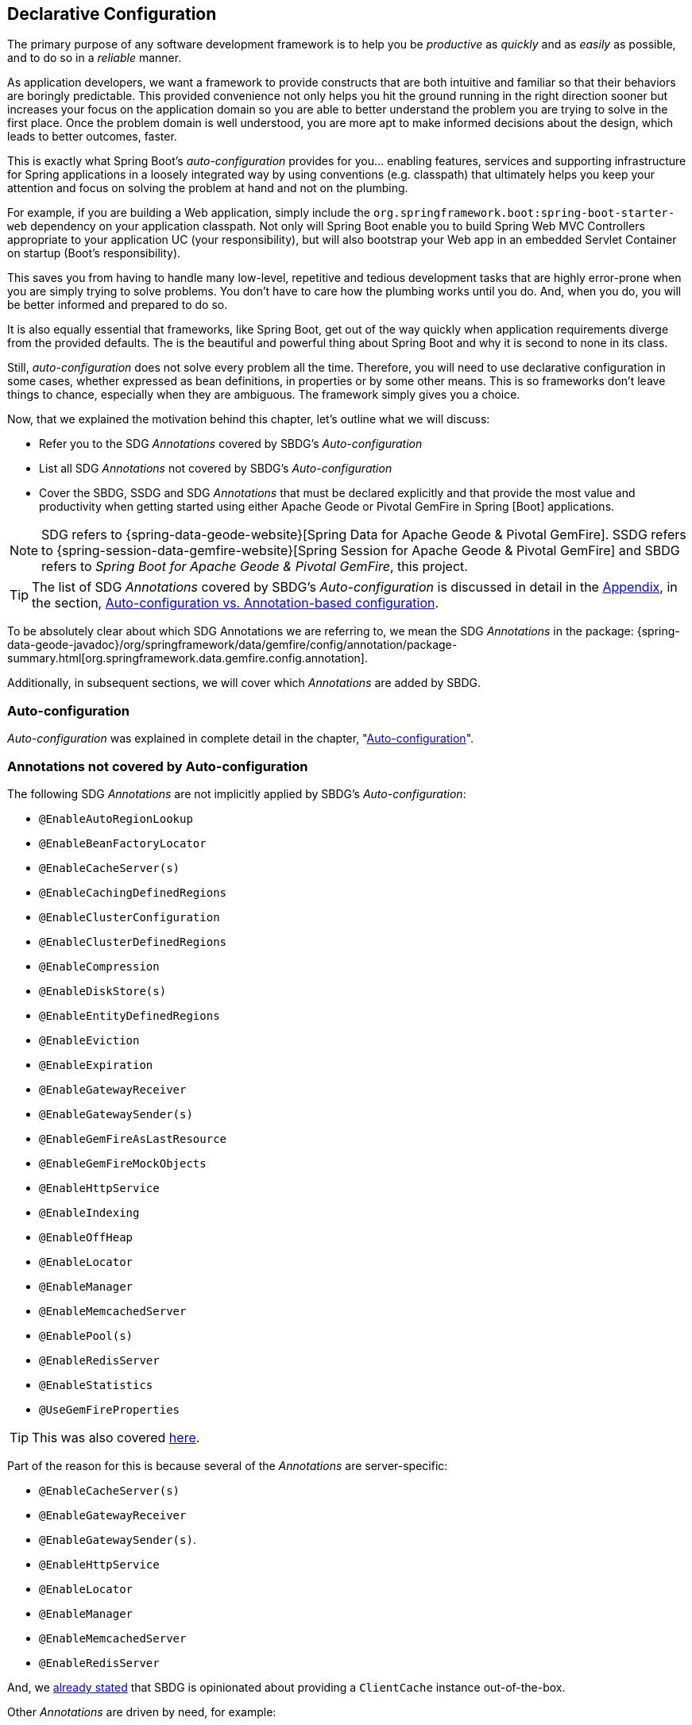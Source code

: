 [[geode-configuration-declarative]]
== Declarative Configuration

The primary purpose of any software development framework is to help you be _productive_ as _quickly_ and as _easily_
as possible, and to do so in a _reliable_ manner.

As application developers, we want a framework to provide constructs that are both intuitive and familiar so that their
behaviors are boringly predictable.  This provided convenience not only helps you hit the ground running in the right
direction sooner but increases your focus on the application domain so you are able to better understand the problem
you are trying to solve in the first place.  Once the problem domain is well understood, you are more apt to make
informed decisions about the design, which leads to better outcomes, faster.

This is exactly what Spring Boot's _auto-configuration_ provides for you... enabling features, services and supporting
infrastructure for Spring applications in a loosely integrated way by using conventions (e.g. classpath) that ultimately
helps you keep your attention and focus on solving the problem at hand and not on the plumbing.

For example, if you are building a Web application, simply include the `org.springframework.boot:spring-boot-starter-web`
dependency on your application classpath.  Not only will Spring Boot enable you to build Spring Web MVC Controllers
appropriate to your application UC (your responsibility), but will also bootstrap your Web app in an embedded Servlet
Container on startup (Boot's responsibility).

This saves you from having to handle many low-level, repetitive and tedious development tasks that are highly error-prone
when you are simply trying to solve problems. You don't have to care how the plumbing works until you do. And, when you
do, you will be better informed and prepared to do so.

It is also equally essential that frameworks, like Spring Boot, get out of the way quickly when application requirements
diverge from the provided defaults.  The is the beautiful and powerful thing about Spring Boot and why it is second
to none in its class.

Still, _auto-configuration_ does not solve every problem all the time.  Therefore, you will need to use declarative
configuration in some cases, whether expressed as bean definitions, in properties or by some other means.  This is so
frameworks don't leave things to chance, especially when they are ambiguous.  The framework simply gives you a choice.

Now, that we explained the motivation behind this chapter, let's outline what we will discuss:

* Refer you to the SDG _Annotations_ covered by SBDG's _Auto-configuration_
* List all SDG _Annotations_ not covered by SBDG's _Auto-configuration_
* Cover the SBDG, SSDG and SDG _Annotations_ that must be declared explicitly and that provide the most value and productivity
when getting started using either Apache Geode or Pivotal GemFire in Spring [Boot] applications.

NOTE: SDG refers to {spring-data-geode-website}[Spring Data for Apache Geode & Pivotal GemFire]. SSDG refers to
{spring-session-data-gemfire-website}[Spring Session for Apache Geode & Pivotal GemFire] and SBDG refers to
_Spring Boot for Apache Geode & Pivotal GemFire_, this project.

TIP: The list of SDG _Annotations_ covered by SBDG's _Auto-configuration_ is discussed in detail in the <<appendix, Appendix>>,
in the section, <<geode-auto-configuration-annotations,Auto-configuration vs. Annotation-based configuration>>.

To be absolutely clear about which SDG Annotations we are referring to, we mean the SDG _Annotations_ in the package:
{spring-data-geode-javadoc}/org/springframework/data/gemfire/config/annotation/package-summary.html[org.springframework.data.gemfire.config.annotation].

Additionally, in subsequent sections, we will cover which _Annotations_ are added by SBDG.

[[geode-configuration-declarative-auto-configuration]]
=== Auto-configuration

_Auto-configuration_ was explained in complete detail in the chapter, "<<geode-configuration-auto,Auto-configuration>>".

[[geode-configuration-declarative-annotations]]
=== Annotations not covered by Auto-configuration

The following SDG _Annotations_ are not implicitly applied by SBDG's _Auto-configuration_:

* `@EnableAutoRegionLookup`
* `@EnableBeanFactoryLocator`
* `@EnableCacheServer(s)`
* `@EnableCachingDefinedRegions`
* `@EnableClusterConfiguration`
* `@EnableClusterDefinedRegions`
* `@EnableCompression`
* `@EnableDiskStore(s)`
* `@EnableEntityDefinedRegions`
* `@EnableEviction`
* `@EnableExpiration`
* `@EnableGatewayReceiver`
* `@EnableGatewaySender(s)`
* `@EnableGemFireAsLastResource`
* `@EnableGemFireMockObjects`
* `@EnableHttpService`
* `@EnableIndexing`
* `@EnableOffHeap`
* `@EnableLocator`
* `@EnableManager`
* `@EnableMemcachedServer`
* `@EnablePool(s)`
* `@EnableRedisServer`
* `@EnableStatistics`
* `@UseGemFireProperties`

TIP: This was also covered <<geode-autoconfiguration-annotations-explicit,here>>.

Part of the reason for this is because several of the _Annotations_ are server-specific:

* `@EnableCacheServer(s)`
* `@EnableGatewayReceiver`
* `@EnableGatewaySender(s)`.
* `@EnableHttpService`
* `@EnableLocator`
* `@EnableManager`
* `@EnableMemcachedServer`
* `@EnableRedisServer`

And, we <<geode-clientcache-applications,already stated>> that SBDG is opinionated about providing a `ClientCache`
instance out-of-the-box.

Other _Annotations_ are driven by need, for example:

* `@EnableAutoRegionLookup` & `@EnableBeanFactoryLocator` - really only useful when mixing configuration metadata
formats, e.g. Spring config with GemFire `cache.xml`. This is usually only the case if you have legacy `cache.xml`
config to begin with, otherwise, don't do this!
* `@EnableCompression` - requires the Snappy Compression Library on your application classpath.
* `@EnableDiskStore(s)` - only used for overflow and persistence.
* `@EnableOffHeap` - enables data to be stored in main memory, which is only useful when your application data
(i.e. Objects stored in GemFire/Geode) are generally uniform in size.
* `@EnableGemFireAsLastResource` - only needed in the context of JTA Transactions.
* `@EnableStatistics` - useful if you need runtime metrics, however enabling statistics gathering does consume
considerable system resources (e.g. CPU & Memory).

While still other _Annotations_ require more careful planning, for example:

* `@EnableEviction`
* `@EnableExpiration`
* `@EnableIndexing`

One in particular is used exclusively for Unit Testing:

* `@EnableGemFireMockObjects`

The bottom-line is, a framework should not _Auto-configure_ every possible feature, especially when the features
consume additional system resources, or requires more careful planning as determined by the use case.

Still, all of these _Annotations_ are available for the application developer to use when needed.

[[geode-configuration-declarative-annotations-productivity]]
=== Productivity Annotations

This section calls out the _Annotations_ we believe to be most beneficial for your application development purposes
when using either Apache Geode or Pivotal GemFire in Spring Boot applications.

[[geode-configuration-declarative-annotations-productivity-enableclusteraware]]
==== `@EnableClusterAware` (SBDG)

The `@EnableClusterAware` annotation is arguably the most powerful and valuable _Annotation_ in the set of _Annotations_!

When you annotate your main `@SpringBootApplication` class with `@EnableClusterAware`:

.Declaring `@EnableClusterAware`
[source,java]
----
@SpringBootApplication
@EnableClusterAware
class SpringBootApacheGeodeClientCacheApplication { ... }
----

Your Spring Boot, Apache Geode `ClientCache` application is able to seamlessly switch between client/server
and local-only topologies with no code or configuration changes.

When a cluster of Apache Geode or Pivotal GemFire servers is detected, the client application will send and receive data
to and from the cluster.  If a cluster is not available, then the client automatically switches to storing data locally
on the client using `LOCAL` Regions.

Additionally, the `@EnableClusterAware` annotation is meta-annotated with SDG's
{spring-data-geode-javadoc}/org/springframework/data/gemfire/config/annotation/EnableClusterConfiguration.html[`@EnableClusterConfiguration`] annotation.

The `@EnableClusterConfiguration` enables configuration metadata defined on the client (e.g. Region and Index
definitions) as needed by the application based on requirements and use cases, to be sent to the cluster of servers.
If those schema objects are not already present, they will be created by the servers in the cluster in such a way that
the servers will remember the configuration on a restart as well as provide the configuration to new servers joining
the cluster when scaling out.  This feature is careful not to stomp on any existing Region or Index objects already
present on the servers, particularly since you may already have data stored in the Regions.

The primary motivation behind the `@EnableClusterAware` annotation is to allow you to switch environments with very
little effort.  It is a very common development practice to debug and test your application locally, in your IDE,
then push up to a production-like environment for more rigorous integration testing.

By default, the configuration metadata is sent to the cluster using a non-secure HTTP connection.  Using HTTPS, changing
host and port, and configuring the data management policy used by the servers when creating Regions is all configurable.

TIP: Refer to the section in the SDG Reference Guide on
{spring-data-geode-docs-html}/#bootstrap-annotation-config-cluster[Configuring Cluster Configuration Push]
for more details.

[[geode-configuration-declarative-annotations-productivity-regions]]
==== `@EnableCachingDefinedRegions`, `@EnableClusterDefinedRegions` & `@EnableEntityDefinedRegions` (SDG)

These _Annotations_ are used to create Regions in the cache to manage your application data.

Of course, you can create Regions using Java configuration and the Spring API as follows:

.Creating a Region with Spring JavaConfig
[source,java]
----
@Bean("Customers")
ClientRegionFactoryBean<Long, Customer> customersRegion(GemFireCache cache) {

  ClientRegionFactoryBean<Long, Customer> customers = new ClientRegionFactoryBean<>();

  customers.setCache(cache);
  customers.setShortcut(ClientRegionShortcut.PROXY);

  return customers;
}
----

Or XML:

.Creating a client Region using Spring XML
[source,xml]
----
<gfe:client-region id="Customers" shorcut="PROXY"/>
----

However, using the provided Annotations is far easier, especially during development when the complete Region
configuration may be unknown and you simply want to create a Region to persist your application data and move on.

[[geode-configuration-declarative-annotations-productivity-regions-enablecachingdefined]]
===== `@EnableCachingDefinedRegions`

The `@EnableCachingDefinedRegions` annotation is used when you have application components registered in the Spring
Container that are annotated with Spring or JSR-107, JCache {spring-framework-docs}/integration.html#cache-jsr-107[annotations].

Caches that identified by name in the caching annotations are used to create Regions holding the data you want cached.

For example, given:

.Defining Regions based on Spring or JSR-107 JCache Annotations
[source,java]
----
@Service
class CustomerService {

  @Cacheable("CustomersByAccountNumber" key="#account.number")
  Customer findBy(Account account) {
    ...
  }
}
----

When your main `@SpringBootApplication` class is annotated with `@EnableCachingDefinedRegions`:

.Using `@EnableCachingDefinedRegions`
[source,java]
----
@SpringBootApplication
@EnableCachingDefineRegions
class SpringBootApacheGeodeClientCacheApplication { ... }
----

Then, SBDG would create a client `PROXY` Region (or `PARTITION_REGION` if your application were a peer member of the
cluster) with the name "_CustomersByAccountNumber_" as if you created the Region using either the JavaConfig or XML
approaches shown above.

You can use the `clientRegionShortcut` or `serverRegionShortcut` attribute to change the data management policy of the
Regions created on the client or servers, respectively.

For client Regions, you can additionally assign a specific Pool of connections used by the client `*PROXY` Regions
to send data to the cluster by setting the `poolName` attribute.

[[geode-configuration-declarative-annotations-productivity-regions-enableentitydefined]]
===== `@EnableEntityDefinedRegions`

Like `@EnableCachingDefinedRegions`, `@EnableEntityDefinedRegions` allows you to create Regions based on the entity
classes you have defined in your application domain model.

For instance, if you have entity class annotated with SDG's
{spring-data-geode-javadoc}/org/springframework/data/gemfire/mapping/annotation/Region.html[`@Region`] mapping annotation:

.Customer entity class annotated with `@Region`
[source,java]
----
@Region("Customers")
class Customer {

  @Id
  private Long id;

  @Indexed
  private String name;

  ...
}
----

Then SBDG will create Regions from the name specified in the `@Region` mapping annotation on the entity class.  In this
case, the `Customer` application-defined entity class will result in the creation of a Region named "_Customers_" when
the main `@SpringBootApplication` class is annotated with `@EnableEntityDefinedRegions`:

.Using `@EnableEntityDefinedRegions`
[source,java]
----
@SpringBootApplication
@EnableEntityDefinedRegions(basePackageClasses = Customer.class,
    clientRegionShortcut = ClientRegionShortcut.CACHING_PROXY)
class SpringBootApacheGeodeClientCacheApplication { ... }
----

Like the `@EnableCachingDefinedRegions` annotation, you can set the client and server Region data management policy
using the `clientRegionShortcut` and `serverRegionShortcut` attributes, respectively, as well as set a dedicated Pool
of connections used by client Regions with the `poolName` attribute.

However, unlike the `@EnableCachingDefinedRegions` annotation, users are required to specify either the `basePackage`,
or the type-safe alternative, `basePackageClasses` attribute (recommended) when using the `@EnableEntityDefinedRegions`
annotation.

Part of the reason for this is that `@EnableEntityDefinedRegions` performs a component scan for the entity classes
defined by your application.  The component scan loads each class to inspect the _Annotation_ metadata for that class.
This is not unlike the JPA entity scan when working with JPA providers like Hibernate.

Therefore, it is customary to limit the scope of the scan, otherwise you end up potentially loading many classes
unnecessarily so.  After all, the JVM uses dynamic linking to only load classes when needed.

Both the `basePackages` and `basePackageClasses` attributes accept an array of values.  With `basePackageClasses` you
only need to refer to a single class type in that package and every class in that package as well as classes in the
sub-packages will be scanned to determine if the class type represents an entity.  A class type is an entity if it
is annotated with the `@Region` mapping annotation, otherwise it is not considered an entity.

By example, suppose you had the following structure:

.Entity Scan
[source,txt]
----
- example.app.crm.model
 |- Customer.class
 |- NonEntity.class
 |- contact
   |- Address.class
   |- PhoneNumber.class
   |- AnotherNonEntity.class
- example.app.accounts.model
 |- Account.class
...
..
.
----

Then, you could configure the `@EnableEntityDefinedRegions` as follows:

.Targeting with `@EnableEntityDefinedRegions`
[source,java]
----
@SpringBootApplication
@EnableEntityDefinedRegions(basePackageClasses = { NonEntity.class, Account.class } )
class SpringBootApacheGeodeClientCacheApplication { ... }
----

If `Customer`, `Address`, `PhoneNumber` and `Account` were all entity classes properly annotated with `@Region`, then
the component scan would pick up all these classes and create Regions for them.  The `NonEntity` class only serves as
a marker in this case pointing to where (i.e. what package) the scan should begin.

Additionally, the `@EnableEntityDefinedRegions` annotation provides _include_ and _exclude_ filters, the same as
the core Spring Frameworks `@ComponentScan` annotation.

TIP: Refer to the SDG Reference Guide on {spring-data-geode-docs-html}/#bootstrap-annotation-config-regions[Configuring Regions]
for more details.

[[geode-configuration-declarative-annotations-productivity-regions-enableclusterdefined]]
===== `@EnableClusterDefinedRegions`

Sometimes it is ideal or even necessary to pull configuration from the cluster (rather than push to the cluster).
That is, you want the Regions defined on the servers to be created on the client and used by your application.

This is as simple as annotating your main `@SpringBootApplication` class with `@EnableClusterDefinedRegions`:

.Using `@EnableClusterDefinedRegions`
[source,java]
----
@SpringBootApplication
@EnableClusterDefinedRegions
class SpringBootApacheGeodeClientCacheApplication { ... }
----

Every Region that exists on the cluster of servers will have a corresponding `PROXY` Region defined and created on the
client as a bean in your Spring Boot application.

If the cluster of servers defines a Region called "_ServerRegion_" you can inject the client `PROXY` Region
by the same name (i.e. "_ServerRegion_") into your Spring Boot application and use it:

.Using a server-side Region on the client
[source,java]
----
@Component
class SomeApplicationComponent {

  @Resource(name = "ServerRegion")
  private Region<Integer, EntityType> serverRegion;

  public void sometMethod() {

    EntityType entity = ...;

    this.serverRegion.put(1, entity);

    ...
  }
----

Of course, SBDG _auto-configures_ a `GemfireTemplate` for the "_ServerRegion_" Region (as described <<geode-configuration-declarative-auto-configuration-regiontemplates,here>>),
so a better way to interact with the client `PROXY` Region corresponding to the "_ServerRegion_" Region on the server
is to inject the template:

.Using a server-side Region on the client with a template
[source,java]
----
@Component
class SomeApplicationComponent {

  @Autowired
  @Qualifier("serverRegionTemplate")
  private GemfireTemplate serverRegionTemplate

  public void sometMethod() {

    EntityType entity = ...;

    this.serverRegionTemplate.put(1, entity);

    ...
  }
----

TIP: Refer to the SDG Reference Guide on {spring-data-geode-docs-html}/#bootstrap-annotation-config-region-cluster-defined[Configuring Cluster-defined Regions]
for more details.

[[geode-configuration-declarative-annotations-productivity-enableindexing]]
==== `@EnableIndexing` (SDG)

Only when using `@EnableEntityDefinedRegions` can you also use the `@EnableIndexing` annotation.  This is because
`@EnableIndexing` requires the entities to be scanned and analyzed for mapping metadata defined on the class type
of the entity.  This includes annotations like Spring Data Commons `@Id` annotation as well as SDG provided annotations,
`@Indexed` and `@LuceneIndexed`.

The `@Id` annotation identifies the (primary) key of the entity.  The `@Indexed` defines OQL Indexes on object fields
which are used in the predicates of your OQL Queries.  The `@LuceneIndexed` annotation is used to define Apache Lucene
Indexes required for searches.

NOTE: Lucene Indexes can only be created on `PARTITION` Regions, and `PARTITION` Regions are only defined
on the server-side.

You may have noticed that the `Customer` entity class's `name` field was annotated with `@Indexed`.

.Customer entity class with `@Indexed` annotated `name` field
[source,java]
----
@Region("Customers")
class Customer {

  @Id
  private Long id;

  @Indexed
  private String name;

  ...
}
----

As a result, when our main `@SpringBootApplication` class is annotated with `@EnableIndexing`:

.Using `@EnableIndexing`
[source,java]
----
@SpringBootApplication
@EnableEntityDefinedRegions(basePackageClasses = Customer.class)
@EnableIndexing
class SpringBootApacheGeodeClientCacheApplication { ... }
----

An Apache Geode OQL Index for the `Customer.name` field will be created thereby making OQL Queries on Customers by name
use this Index.

NOTE: Keep in mind that OQL Indexes are not persistent between restarts (i.e. Apache Geode & Pivotal GemFire
maintains Indexes in-memory only).  An OQL Index is always rebuilt when the node is restarted.

When you combine `@EnableIndexing` with either `@EnableClusterConfiguration` or `@EnableClusterAware`, then the Index
definitions will be pushed to the server-side Regions where OQL Queries are generally executed.

TIP: Refer to the SDG Reference Guide on {spring-data-geode-docs-html}/#bootstrap-annotation-config-region-indexes[Configuring Indexes]
for more details.

[[geode-configuration-declarative-annotations-productivity-enableexpiration]]
==== `@EnableExpiration` (SDG)

It is often useful to define both _Eviction_ and _Expiration_ policies, particularly with a system like Apache Geode
or Pivotal GemFire, especially given it primarily keeps data in-memory, on the JVM Heap.  As you can imagine your data
volume size may far exceed the amount of available JVM Heap memory and/or keeping too much data on the JVM Heap
can cause Garbage Collection (GC) issues.

TIP: You can enable off-heap (or main memory usage) capabilities by declaring SDG's `@EnableOffHeap` annotation.
Refer to the SDG Reference Guide on {spring-data-geode-docs-html}/#bootstrap-annotation-config-region-off-heap[Configuring Off-Heap Memory]
for more details.

Defining _Eviction_ and _Expiration_ policies is a useful for limiting what is kept in memory and for how long.

While {spring-data-geode-docs-html}/#bootstrap-annotation-config-region-eviction[configuring _Eviction_] is easy with
SDG, we particularly want to call out _Expiration_ since
{spring-data-geode-docs-html}/#bootstrap-annotation-config-region-expiration[configuring _Expiration_] has special
support in SDG.

With SDG, it is possible to define the _Expiration_ policies associated with a particular application class type on the
class type itself, using the {spring-data-geode-javadoc}/org/springframework/data/gemfire/expiration/Expiration.html[`@Expiration`],
{spring-data-geode-javadoc}/org/springframework/data/gemfire/expiration/IdleTimeoutExpiration.html[`@IdleTimeoutExpiration`]
and {spring-data-geode-javadoc}/org/springframework/data/gemfire/expiration/TimeToLiveExpiration.html[`@TimeToLiveExpiration`]
annotations.

TIP: Refer to the Apache Geode {apache-geode-docs}/developing/expiration/how_expiration_works.html[User Guide]
for more details on the different Expiration Types (i.e. _Idle Timeout_ (TTI) vs. _Time-To-Live_ (TTL)).

For example, suppose we want to limit the number of `Customers` maintained in memory for a period of time (measured in
seconds) based on the last time a `Customer` was accessed (e.g. _read_).  We can the define an _Idle Timeout_ Expiration
policy on our `Customer` class type, like so:

.Customer entity class with `@Indexed` annotated `name` field
[source,java]
----
@Region("Customers")
@IdleTimeoutExpiration(action = "INVALIDATE", timeout = "300")
class Customer {

  @Id
  private Long id;

  @Indexed
  private String name;

  ...
}
----

The `Customer` entry in the "_Customers_" Region will be `invalidated` after `300 seconds` (or `5 minutes`).

All we need to do to enable annotation-based Expiration policies is annotate our main `@SpringBootApplication` class
with `@EnableExpiration`:

.Enabling Expiration
[source,java]
----
@SpringBootApplication
@EnableExpiration
class SpringBootApacheGeodeApplication { ... }
----

NOTE: Technically, this entity class specific Annotation-based Expiration policy is implemented using Apache Geode's
{apache-geode-javadoc}/org/apache/geode/cache/CustomExpiry.html[`CustomExpiry`] interface.

TIP: Refer to the SDG Reference Guide for more details on
{spring-data-geode-docs-html}/#bootstrap-annotation-config-region-expiration[configuring Expiration], along with
{spring-data-geode-docs-html}/#bootstrap:region:expiration:annotation[Annotation-based Data Expiration] in particular.

[[geode-configuration-declarative-annotations-productivity-enablemockobjects]]
==== `@EnableGemFireMockObjects` (STDG)

_Software Testing_ in general, and _Unit Testing_ in particular, are a very important development tasks to ensure
the quality of your Spring Boot applications.

Apache Geode and Pivotal GemFire can make testing difficult in some cases, especially when tests have to be written as
_Integration Tests_ in order to assert the correct behavior.  This can be very costly and lengthens the feedback cycle.
Fortunately, it is possible to write _Unit Tests_ as well!

Spring has your back and once again provides a framework for testing Spring Boot applications using either Apache Geode
or Pivotal GemFire.  This is where the {spring-test-data-gemfire-website}[Spring Test for Apache Geode & Pivotal GemFire (STDG)] project
can help, particularly with _Unit Testing_.

For example, if you do not care what Apache Geode or Pivotal GemFire would actually do in certain cases and only care
about the "contract", which is what mocking a collaborator is all about, then you could effectively mock Apache Geode
or Pivotal GemFire's objects in order to isolate the "_Subject Under Test_" (SUT) and focus on the interaction(s)
or outcomes you expect to happen.

With STDG, you don't have to change a bit of configuration to enable mocks in the _Unit Tests_ for your Spring Boot
applications.  You simply only need to annotate the test class with `@EnableGemFireMockObjects`, like so:

.Using Mock Apache Geode or Pivotal GemFire objects
[source,java]
----
@RunWith(SpringRunner.class)
@SpringBootTest
class MyApplicationTestClass {

  @Test
  public void someTestCase() {
    ...
  }

  @Configuration
  @EnableGemFireMockObjects
  static class GeodeConfiguration { }

}
----

Your Spring Boot configuration of Apache Geode will return mock objects for all Apache Geode objects, such as Regions.

Mocking Apache Geode or Pivotal GemFire objects even works for GemFire/Geode objects created from the productivity
annotations discussed in the previous sections above.

For example, given the following Spring Boot, Apache Geode `ClientCache` application class:

.Main `@SpringBootApplication` class under test
[source,java]
----
@SpringBootApplication
@EnableEntityDefinedRegions(basePackageClasses = Customer.class)
class SpringBootApacheGeodeClientCacheApplication { ... }
----

The "_Customers_" Region defined by the `Customer` entity class and created by the `@EnableEntityDefinedRegions`
annotation would be a "mock" Region and not an actual Region.  You can still inject the Region in your test as before
and assert interactions on the Region based on your application workflows:

.Using Mock Apache Geode or Pivotal GemFire objects
[source,java]
----
@RunWith(SpringRunner.class)
@SpringBootTest
class MyApplicationTestClass {

  @Resource(name = "Customers")
  private Region<Long, Customer> customers;

  @Test
  public void someTestCase() {

    Customer jonDoe = ...;

    // Use the application in some way and test the interaction on the "Customers" Region

    assertThat(this.customers).containsValue(jonDoe);

    ...
  }

  ...

}
----

There are many more things that STDG can do for you in both _Unit & Integration Testing_.

Refer to the https://github.com/spring-projects/spring-test-data-geode#unit-testing-with-stdg[documentation on Unit Testing]
for more details.

It is possible to https://github.com/spring-projects/spring-test-data-geode#integration-testing-with-stdg[write _Integration Tests_]
using STDG as well.  Writing _Integration Tests_ is an essential concern when you need to assert whether your
application OQL Queries are well-formed, for instance.  There are many other valid cases where _Integration Testing_
is also applicable.
